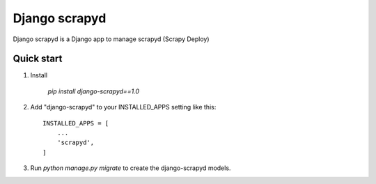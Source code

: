 ================
Django scrapyd
================

Django scrapyd is a Django app to manage scrapyd (Scrapy Deploy)

Quick start
-----------
1. Install

    `pip install django-scrapyd==1.0`

2. Add "django-scrapyd" to your INSTALLED_APPS setting like this::

    INSTALLED_APPS = [
        ...
        'scrapyd',
    ]

3. Run `python manage.py migrate` to create the django-scrapyd models.

